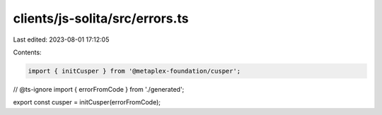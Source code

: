 clients/js-solita/src/errors.ts
===============================

Last edited: 2023-08-01 17:12:05

Contents:

.. code-block:: ts

    import { initCusper } from '@metaplex-foundation/cusper';
// @ts-ignore
import { errorFromCode } from './generated';

export const cusper = initCusper(errorFromCode);


